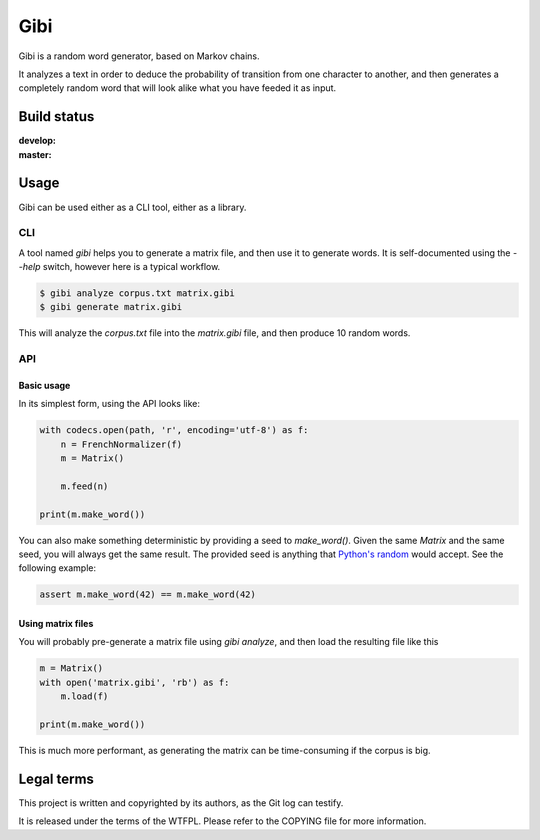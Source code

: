 Gibi
====

Gibi is a random word generator, based on Markov chains.

It analyzes a text in order to deduce the probability of transition from one
character to another, and then generates a completely random word that will look
alike what you have feeded it as input.

Build status
------------

.. |build-develop| image:: https://travis-ci.org/Xowap/gibi.png?branch=develop
.. _build-develop: https://travis-ci.org/Xowap/gibi

.. |build-master| image:: https://travis-ci.org/Xowap/gibi.png?branch=master
.. _build-master: https://travis-ci.org/Xowap/gibi

:develop: |build-develop|_
:master: |build-master|_

Usage
-----

Gibi can be used either as a CLI tool, either as a library.

CLI
~~~

A tool named `gibi` helps you to generate a matrix file, and then use it to generate words. It is
self-documented using the `--help` switch, however here is a typical workflow.

.. code-block::

   $ gibi analyze corpus.txt matrix.gibi
   $ gibi generate matrix.gibi

This will analyze the `corpus.txt` file into the `matrix.gibi` file, and then produce 10 random
words.

API
~~~

Basic usage
...........

In its simplest form, using the API looks like:

.. code-block:: python

   with codecs.open(path, 'r', encoding='utf-8') as f:
       n = FrenchNormalizer(f)
       m = Matrix()

       m.feed(n)

   print(m.make_word())

You can also make something deterministic by providing a seed to `make_word()`.
Given the same `Matrix` and the same seed, you will always get the same result.
The provided seed is anything that `Python's random <http://docs.python.org/3.3/library/random.html#random.seed>`_
would accept. See the following example:

.. code-block:: python

   assert m.make_word(42) == m.make_word(42)

Using matrix files
..................

You will probably pre-generate a matrix file using `gibi analyze`, and then load the resulting file
like this

.. code-block:: python

   m = Matrix()
   with open('matrix.gibi', 'rb') as f:
       m.load(f)

   print(m.make_word())

This is much more performant, as generating the matrix can be time-consuming if the corpus is big.

Legal terms
-----------

This project is written and copyrighted by its authors, as the Git log can
testify.

It is released under the terms of the WTFPL. Please refer to the COPYING file
for more information.
